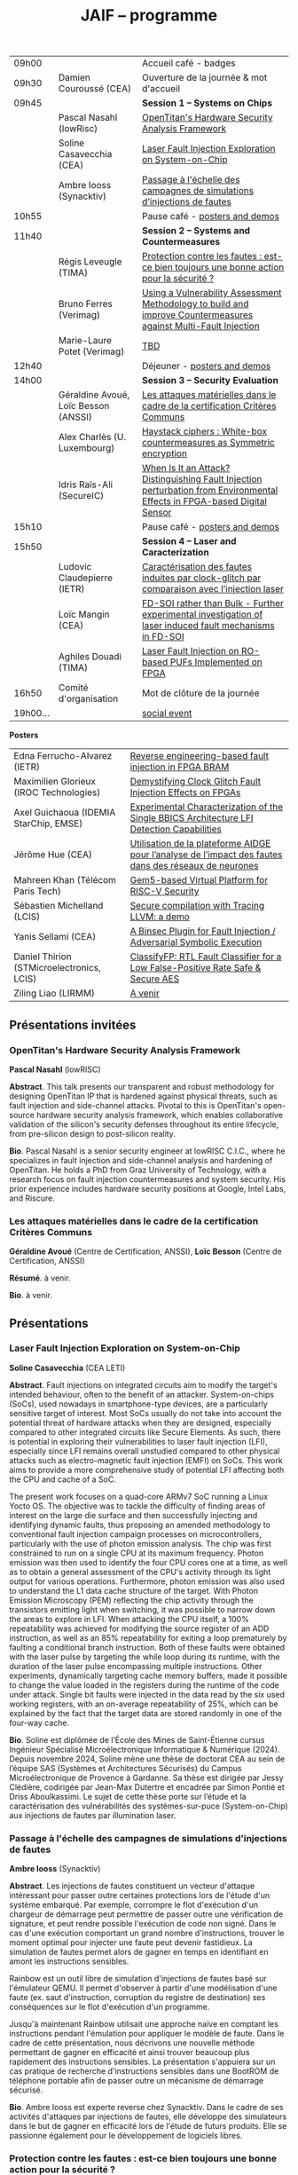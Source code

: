 #+STARTUP: showall
#+OPTIONS: toc:nil
#+OPTIONS: H:5
#+EXPORT_EXCLUDE_TAGS: noexport

#+title: JAIF -- programme

| 09h00  |                                      | Accueil café - badges                                                                                                                |
| 09h30  | Damien Couroussé (CEA)               | Ouverture de la journée & mot d'accueil                                                                                              |
| 09h45  |                                      | *Session 1 -- Systems on Chips*                                                                                                        |
|        | Pascal Nasahl (lowRisc)              | [[#nasahl][OpenTitan's Hardware Security Analysis Framework]]                                                                        |
|        | Soline Casavecchia (CEA)             | [[#casavecchia][Laser Fault Injection Exploration on System-on-Chip]]                                                                |
|        | Ambre Iooss (Synacktiv)              | [[#iooss][Passage à l'échelle des campagnes de simulations d’injections de fautes]]                                                  |
| 10h55  |                                      | Pause café - [[#posters][posters and demos]]                                                                                         |
| 11h40  |                                      | *Session 2 -- Systems and Countermeasures*                                                                                             |
|        | Régis Leveugle (TIMA)                | [[#leveugle][Protection contre les fautes : est-ce bien toujours une bonne action pour la sécurité ?]]                               |
|        | Bruno Ferres (Verimag)               | [[#ferres][Using a Vulnerability Assessment Methodology to build and improve Countermeasures against Multi-Fault Injection]]         |
|        | Marie-Laure Potet (Verimag)          | [[#potet][TBD]]                                                                                                                      |
| 12h40  |                                      | Déjeuner      - [[#posters][posters and demos]]                                                                                      |
| 14h00  |                                      | *Session 3 -- Security Evaluation*                                                                                                     |
|        | Géraldine Avoué, Loïc Besson (ANSSI) | [[#avoue][Les attaques matérielles dans le cadre de la certification Critères Communs]]                                              |
|        | Alex Charlès (U. Luxembourg)         | [[#charles][Haystack ciphers : White-box countermeasures as Symmetric encryption]]                                                   |
|        | Idris Raïs-Ali (SecureIC)            | [[#rais][When Is It an Attack? Distinguishing Fault Injection perturbation from Environmental Effects in FPGA-based Digital Sensor]] |
| 15h10  |                                      | Pause café - [[#posters][posters and demos]]                                                                                         |
| 15h50  |                                      | *Session 4 -- Laser and Caracterization*                                                                                               |
|        | Ludovic Claudepierre (IETR)          | [[#claudepierre][Caractérisation des fautes induites par clock-glitch par comparaison avec l’injection laser]]                       |
|        | Loïc Mangin (CEA)                    | [[#mangin][FD-SOI rather than Bulk - Further experimental investigation of laser induced fault mechanisms in FD-SOI]]                |
|        | Aghiles Douadi (TIMA)                | [[#douadi][Laser Fault Injection on RO-based PUFs Implemented on FPGA]]                                                              |
| 16h50  | Comité d'organisation                | Mot de clôture de la journée                                                                                                         |
| 19h00… |                                      | [[./infos-pratiques.html#social-event][social event]]                                                                                |

*Posters*

| Edna Ferrucho-Alvarez (IETR)              | [[#ferrucho][Reverse engineering-based fault injection in FPGA BRAM]]                                           |
| Maximilien Glorieux (IROC Technologies)   | [[#glorieux][Demystifying Clock Glitch Fault Injection Effects on FPGAs]]                                       |
| Axel Guichaoua (IDEMIA StarChip, EMSE)    | [[#guichaoua][Experimental Characterization of the Single BBICS Architecture LFI Detection Capabilities]]       |
| Jérôme Hue    (CEA)                       | [[#hue][Utilisation de la plateforme AIDGE pour l’analyse de l’impact des fautes dans des réseaux de neurones]] |
| Mahreen Khan  (Télécom Paris Tech)        | [[#khan][Gem5-based Virtual Platform for RISC-V Security]]                                                      |
| Sébastien Michelland (LCIS)               | [[#michelland][Secure compilation with Tracing LLVM: a demo]]                                                   |
| Yanis Sellami (CEA)                       | [[#sellami][A Binsec Plugin for Fault Injection / Adversarial Symbolic Execution]]                              |
| Daniel Thirion (STMicroelectronics, LCIS) | [[#thirion][ClassifyFP: RTL Fault Classifier for a Low False-Positive Rate Safe & Secure AES]]                  |
| Ziling Liao (LIRMM)                       | [[#liao][A venir]]                                                                                              |

** Présentations invitées

*** OpenTitan's Hardware Security Analysis Framework
:PROPERTIES:
:CUSTOM_ID: nasahl
:END:

*Pascal Nasahl*  (lowRISC)

*Abstract*.
This talk presents our transparent and robust methodology for designing OpenTitan IP that is hardened against physical threats, such as fault injection and side-channel attacks. Pivotal to this is OpenTitan's open-source hardware security analysis framework, which enables collaborative validation of the silicon's security defenses throughout its entire lifecycle, from pre-silicon design to post-silicon reality.

*Bio*.
Pascal Nasahl is a senior security engineer at lowRISC C.I.C., where he specializes in fault injection and side-channel analysis and hardening of OpenTitan. He holds a PhD from Graz University of Technology, with a research focus on fault injection countermeasures and system security. His prior experience includes hardware security positions at Google, Intel Labs, and Riscure.

*** Les attaques matérielles dans le cadre de la certification Critères Communs
:PROPERTIES:
:CUSTOM_ID: avoue
:END:

*Géraldine Avoué*  (Centre de Certification, ANSSI),
*Loïc Besson* (Centre de Certification, ANSSI)

*Résumé*.
à venir.

*Bio*.
à venir.

** Présentations
:PROPERTIES:
:CUSTOM_ID: presentations
:END:

*** Laser Fault Injection Exploration on System-on-Chip
:PROPERTIES:
:CUSTOM_ID: casavecchia
:END:

*Soline Casavecchia*  (CEA LETI)

*Abstract*.
Fault injections on integrated circuits aim to modify the target's intended behaviour, often to the benefit of an attacker. System-on-chips (SoCs), used nowadays in smartphone-type devices, are a particularly sensitive target of interest. Most SoCs usually do not take into account the potential threat of hardware attacks when they are designed, especially compared to other integrated circuits like Secure Elements. As such, there is potential in exploring their vulnerabilities to laser fault injection (LFI), especially since LFI remains overall unstudied compared to other physical attacks such as electro-magnetic fault injection (EMFI) on SoCs.
This work aims to provide a more comprehensive study of potential LFI affecting both the CPU and cache of a SoC.

# Although Trouchkine et al. [2] explored attacks on SoCs through multiple fault injection methods, the focus was mostly on EMFI targeting CPU cache. Vasselle et al. [3] investigated the effect of LFIs on a SoC device, focusing specifically on static faults that target specific status registers. This work aims to provide a more comprehensive study of potential LFI affecting both the CPU and cache of a SoC. Furthermore, because of the large die surface to be explored, it becomes necessary to adapt the current methodology commonly used to conduct LFI. How can existing LFI approaches be better applied – and potentially modified – to more effectively assess and characterise SoC vulnerabilities?

The present work focuses on a quad-core ARMv7 SoC running a Linux Yocto OS. The objective was to tackle the difficulty of finding areas of interest on the large die surface and then successfully injecting and identifying dynamic faults, thus proposing an amended methodology to conventional fault injection campaign processes on microcontrollers, particularly with the use of photon emission analysis. The chip was first constrained to run on a single CPU at its maximum frequency. Photon emission was then used to identify the four CPU cores one at a time, as well as to obtain a general assessment of the CPU's activity through its light output for various operations. Furthermore, photon emission was also used to understand the L1 data cache structure of the target. With Photon Emission Microscopy (PEM) reflecting the chip activity through the transistors emitting light when switching, it was possible to narrow down the areas to explore in LFI. When attacking the CPU itself, a 100% repeatability was achieved for modifying the source register of an ADD instruction, as well as an 85% repeatability for exiting a loop prematurely by faulting a conditional branch instruction. Both of these faults were obtained with the laser pulse by targeting the while loop during its runtime, with the duration of the laser pulse encompassing multiple instructions. Other experiments, dynamically targeting cache memory buffers, made it possible to change the value loaded in the registers during the runtime of the code under attack. Single bit faults were injected in the data read by the six used working registers, with an on-average repeatability of 25%, which can be explained by the fact that the target data are stored randomly in one of the four-way cache.

# References
# [1] C. Shepherd, K. Markantonakis, N. van Heijningen, D. Aboulkassimi, C. Gaine, T. Heckmann, and D. Naccache, “Physical fault injection and side-channel attacks on mobile devices: A comprehensive analysis,” Computers & Security, vol. 111, p. 102471, 2021
# [2] T. Trouchkine, “Soc physical security evaluation,” Ph.D. dissertation, Université Grenoble Alpes [2020-....], 2021.
# [3] A. Vasselle, H. Thiebeauld, Q. Maouhoub, A. Morisset, and S. Ermeneux, “Laser-induced fault injection on smartphone bypassing the secure boot-extended version,” IEEE Transactions on Computers, vol. 69, no. 10, pp. 1449–1459, 2018

*Bio*.
Soline est diplômée de l’École des Mines de Saint-Étienne cursus Ingénieur Spécialisé Microélectronique Informatique & Numérique (2024). Depuis novembre 2024, Soline mène une thèse de doctorat CEA au sein de l’équipe SAS (Systèmes et Architectures Sécurisés) du Campus Microélectronique de Provence à Gardanne. Sa thèse est dirigée par Jessy Clédière, codirigée par Jean-Max Dutertre et encadrée par Simon Pontié et Driss Aboulkassimi. Le sujet de cette thèse porte sur l’étude et la caractérisation des vulnérabilités des systèmes-sur-puce (System-on-Chip) aux injections de fautes par illumination laser.

*** Passage à l'échelle des campagnes de simulations d’injections de fautes
:PROPERTIES:
:CUSTOM_ID: iooss
:END:

*Ambre Iooss*  (Synacktiv)

*Abstract*.
Les injections de fautes constituent un vecteur d'attaque intéressant pour passer outre certaines protections lors de l'étude d'un système embarqué. Par exemple, corrompre le flot d'exécution d'un chargeur de démarrage peut permettre de passer outre une vérification de signature, et peut rendre possible l'exécution de code non signé. Dans le cas d'une exécution comportant un grand nombre d'instructions, trouver le moment optimal pour injecter une faute peut devenir fastidieux. La simulation de fautes permet alors de gagner en temps en identifiant en amont les instructions sensibles.

Rainbow est un outil libre de simulation d'injections de fautes basé sur l'émulateur QEMU. Il permet d'observer à partir d'une modélisation d'une faute (ex. saut d'instruction, corruption du registre de destination) ses conséquences sur le flot d'exécution d'un programme.

Jusqu'à maintenant Rainbow utilisait une approche naïve en comptant les instructions pendant l'émulation pour appliquer le modèle de faute. Dans le cadre de cette présentation, nous décrivons une nouvelle méthode permettant de gagner en efficacité et ainsi trouver beaucoup plus rapidement des instructions sensibles. La présentation s'appuiera sur un cas pratique de recherche d'instructions sensibles dans une BootROM de téléphone portable afin de passer outre un mécanisme de démarrage sécurisé.

*Bio*.
Ambre Iooss est experte reverse chez Synacktiv. Dans le cadre de ses activités d'attaques par injections de fautes, elle développe des simulateurs dans le but de gagner en efficacité lors de l'étude de futurs produits. Elle se passionne également pour le développement de logiciels libres.

*** Protection contre les fautes : est-ce bien toujours une bonne action pour la sécurité ?
:PROPERTIES:
:CUSTOM_ID: leveugle
:END:

*Régis Leveugle*  (TIMA)

*Abstract*.
Cette présentation, dont le titre est volontairement provocateur dans le cadre de JAIF, a pour objectif de
mettre en lumière deux aspects trop peu analysés dans la littérature, à savoir :
1.	l'insuffisance des protections classiques contre les fautes quand la sécurité matérielle fait partie des exigences ;
2.	au-delà de cette limitation, l'impact négatif que des protections insuffisamment réfléchies peuvent avoir sur les fuites d'information et donc le niveau global de sécurité d'un système. L'accent sera mis sur les systèmes intégrés numériques, et l'exploitation dans le contexte de la sécurité matérielle des techniques de durcissement par conception visant initialement la fiabilité et la sûreté. Les exemples présentés illustreront les messages suivant :
    1.	les principes de sélection et d'exploitation des techniques classiques de durcissement contre les fautes doivent être revisités lorsque la sécurité fait partie des attributs souhaités pour le système ;
    2.	les modèles de fautes considérés doivent tenir compte du niveau de nuisance des équipements disponibles pour les attaques, bien supérieur aux effets des sources naturelles de perturbations ;
    3.	le flot de conception doit aussi être optimisé selon des principes différents.

*Bio*.
Régis Leveugle received the Ph.D. degree in Microelectronics from the National Polytechnical Institute of Grenoble (INPG), France, in 1990 after the M. Eng. Degree in Electronics and the M.S. Degree in Microelectronics in 1987. He is currently a Professor at Grenoble INP, Université Grenoble Alpes,
France and a member of TIMA laboratory. His main interests are computer architecture, integrated system design methods and tools, dependability analysis and digital system design for reliability, safety and security. He has authored or co-authored more than 250 scientific papers in these areas and served in numerous International Conference organization and program committees. He is a Senior member of IEEE.

*** Using a Vulnerability Assessment Methodology to build and improve Countermeasures against Multi-Fault Injection
:PROPERTIES:
:CUSTOM_ID: ferres
:END:

*Bruno Ferres*  (VERIMAG)

*Abstract*.
While fault injection attacks are tightly linked to hardware implementation details, a common way to protect programs against them still rely on either purely software countermeasures, or hybrid hardware/software countermeasures. Indeed, in order to protect a specific program against multiple fault models, a proper design and evaluation methodology must be followed, as the multi-fault nature induce a combinatorial explosion of the possible attack scenarios. Such methodology can be deployed at various level of the program's design flow, from the C code itself to passes of the compiler. In this presentation, we base our work on a methodology that was proposed to estimate and automatically insert countermeasures against multiple fault injections, during the compilation process, using the Lazart tool developped in VERIMAG (which rely on the LLVM representation).

More specifically, we introduce how this methodology can be used not only for countermeasure insertion, but also to iteratively improve known hardening schemes. This is demonstrated by incrementally hardening a shadow stack mechanism against various fault models defined at ISA level, including test inversion, load mutation and control-flow tempering. We show that, by correctly instrumenting a C code representing both the program we want to protect, and the protective scheme itself, we can use LAZART to identify vulnerabilities in the proposed countermeasure, and incrementally improve the security level against the given fault models. The built countermeasure is shown to be robust against 3 faults.

In particular, we study two kind of implementation for the proposed countermeasure (called CFIStack): one solely relying on a software implementation, and one mixing sofware and hardware parts. We demonstrate how C level prototyping can be used to study how hypothesis on the hardware/software interface, paving the way for early prototyping of hybrid countermeasures.

*Bio*.
Bruno Ferres is a recently appointed Associate Professor at VERIMAG and UGA.
He obtained an engineering degree from Grenoble INP - Ensimag, UGA, and both a MSc in CyberSecurity and a Ph.D. in NanoElectronics from UGA.
His research interests lie at the interface between hardware and software, with a particular focus on how formal methods and modeling can be used for both safety and security analysis at this interface.

# *** TBD
# :PROPERTIES:
# :CUSTOM_ID: potet
# :END:

# *Marie Laure Potet*  (VERIMAG)

# *Abstract*.
# à venir.

# *Bio*.
# à venir

*** Haystack ciphers : White-box countermeasures as Symmetric encryption
:PROPERTIES:
:CUSTOM_ID: charles
:END:

*Alex Charlès*  (Université du luxembourg)

*Abstract*.
La cryptographie en boîte blanche est un domaine où l’on suppose que l’attaquant a un accès complet à l’implémentation, ce qui peut être vu comme une extension des attaques par canaux cachés où l’attaquant pourrait réaliser n’importe quelle mesure sans coût et sans bruit de mesure. Ce domaine trouve son intérêt dans le Digital Right Management (DRM) ou les moyens de payement.

Aucune implémentation en boîte-blanche sécurisée n’a pour l’heure été proposée, car l’attaquant dans ce domaine possède de multiples possibilités, dont des attaques issues de celles par canaux cachés. Puisqu’il n’y a aucun bruit sur la mesure et que toutes les portes logiques sont accessibles lors de la génération de trace, il est possible de créer des attaques non-invasives terriblement efficaces. La recherche s’est alors portée sur ces dernières.

Dans ce travail, nous avons proposé le premier modèle de sécurité, représentant la problématique de l’attaque des schémas de masquage par des algorithmes de chiffrement symétriques en boîte-blanche. Nous avons montré que les attaques par clair choisi (CPA) correspondaient aux attaques non-invasives, et que celles par chiffré choisi (CCA) aux attaques par fautes sur lesquelles je concentrerais la présentation. Nous appuyant sur la littérature des attaques par injection de fautes, nous avons alors proposé la première étude globale sur les contremesures et attaques par fautes dans la cryptographie en boîte blanche et en avons trouvé et formalisé de nouvelles attaques, mettant en avant le besoin capital de recherches sur le sujet afin de s’en prémunir.

Ce domaine connexe ainsi que ce nouveau formalisme basé sur la cryptographie symétrique pourrait intéresser la communauté scientifique des preuves de sécurités dans les attaques par canaux cachés ; aussi il serait intéressant de rapprocher les deux communautés.

*Bio*.
Alex Charlès conclu, à la fin de l’année, son doctorat à l’Université du Luxembourg sous la supervision d’Alex Biryukov, et a en particulier publié et présenté deux articles scientifiques à la conférence CHES sur le domaine de la cryptographie en boîte blanche, spécifiquement sur l’étude des schémas de masquages, et possède d’autres travaux en cours de parution sur ce même domaine.

*** When Is It an Attack? Distinguishing Fault Injection perturbation from Environmental Effects in FPGA-based Digital Sensor
:PROPERTIES:
:CUSTOM_ID: rais
:END:

*Idris Raïs-Ali*  (SecureIC),
Khaled Karray (SecureIC),
Sylvain Guilley (SecureIC)

*Abstract*.
In this work, we investigate the sensitivity of a Digital Sensor IP used for fault detection against physical fault injection attacks, such as electromagnetic pulses, clock glitches, power glitches, and laser injections. The Digital Sensor IP is a Time-to-Digital Converter (TDC), which can be implemented on an FPGA. It is first characterized under controlled environmental variations, including minor voltage deviations (both over-voltage and undervoltage), frequency changes and temperature changes from ambient to extremes conditions (lowest and highest functional temperatures). Baseline response deviations are recorded to establish the expected operational variability in the absence of attacks. Subsequently, the IP is exposed to active fault injection perturbations to evaluate its response under attack conditions. The objective of this study is to assess the discriminability between normal environmental-induced deviations and attack-induced deviations, enabling reliable detection of fault injection events. Preliminary results demonstrate clear differentiation between environmental effects and attack effects, although some overlapping scenarios were observed. Quantifying the overlap area is crucial to understand the false positive and false negative trade-offs when deploying the sensor IP as a countermeasure in critical systems. This work provides key insights into the robustness and detection capability of FPGAbased digital sensor IPs under realistic environmental and fault injection conditions.

*Bio*.
Idris Rais-Ali is a researcher and a Hardware Security Evaluation Engineer at Secure-IC, specializing in hardware security and embedded system resilience. His work focuses on enhancing system robustness particularly by characterizing and mitigating fluctuations in environmental conditions and study the effect of perturbation attacks applied to secure hardware design and countermeasure integration.

*** Caractérisation des fautes induites par clock-glitch par comparaison avec l’injection laser
:PROPERTIES:
:CUSTOM_ID: claudepierre
:END:

*Ludovic Claudepierre*  (IETR),
Edna Rocio Ferrucho Alvarez (IETR),
Laurent Le Brizoual (IETR),
Laurent Pichon (IETR)

*Abstract*.
à venir.

*Bio*.
After a PhD in electromagnetism and high frequency system at INP Toulouse, he discovered in 2017 in Rennes the world of hardware cybersecurity. First by doing electromagnetic and clock glitch fault attack at INRIA and now by doing laser fault injection and photo-emmission at IETR.

*** FD-SOI rather than Bulk - Further experimental investigation of laser induced fault mechanisms in FD-SOI
:PROPERTIES:
:CUSTOM_ID: mangin
:END:

*Loïc Mangin*  (CEA LETI),
Laurent Maingault (CEA LETI),
Romain Wacquez (CEA LETI / IMT Saint Etienne),
Krishna Pradeep (SOITEC),
Philippe Flatresse (SOITEC),
Rainer Lutz (SOITEC)

*Abstract*.
Laser fault injection is regarded as a very powerful mean of attack, mainly due to its high spatial precision. The physical effects of a laser pulse at a transistor level can be attributed to several contributions such as transient current on transistor junctions, IR drop or activation of the parasitic bipolar transistor.

FD-SOI technology is a promising technology to mitigate laser fault injection due to its thin-film architecture and channel isolation. It is expected that the physical contributions to laser fault injection differ in FD-SOI, compared to bulk technology, because of fundamental differences between the two.

This work presents the first experimental results of laser fault injection on FD-SOI without any IR drop contribution to the fault mechanism. The implementation of our standard cells in the technology used (22FDX) is immune to laser induced IR drop. Thus, bipolar amplification in the channel is expected to be the main contribution to the fault injection.

The study focuses on characterizing the faulting conditions on FD-SOI, and their dependence on technological and experimental parameters. The results are then compared to similar tests conducted on bulk technology. It provides a better understanding of the underlying physical effects in both technologies, and consolidates FD-SOI as a promising technology showing less sensitivity to laser fault injection than its bulk counterpart.

*Bio*.
Loïc Mangin completed his PhD in 2019 on the electrical characterization of semiconductors for infrared detection with CEA-LETI and Université Grenoble Alpes. Since 2021, he works at CEA-LETI as a researcher and evaluator for the security of embedded systems, specializing on fault injection attacks.

*** Laser Fault Injection on RO-based PUFs Implemented on FPGA
:PROPERTIES:
:CUSTOM_ID: douadi
:END:

*Aghiles Douadi*  (TIMA),
Elena-Ioana Vatajelu (TIMA),
Paolo Maistri (TIMA),
Jean-Max Dutertre (CEA LETI),
David Hely (LCIS),
Vincent Beroulle (LCIS),
Giorgio Di Natale (TIMA)

*Abstract*.
Les Physical Unclonable Functions (PUF) s’appuient sur les variations aléatoires et incontrôlables introduites au niveau physique lors du procédé de fabrication des circuits intégrés. Ces variations sont propres à chaque puce, impossibles à reproduire même avec un processus identique, ce qui permet de générer des identifiants ou des clés cryptographiques uniques sans recourir à un stockage permanent. Cette propriété fait des PUF une alternative attrayante et sécurisée aux mémoires non volatiles, notamment dans des contextes contraints en ressources ou exposés à des attaques physiques. Cependant, avec l’apparition de nouvelles menaces matérielles, telles que les attaques par faisceau laser, la robustesse des PUF face à des perturbations ciblées doit être réévaluée avec attention. Dans ce travail, nous démontrons qu’un faisceau laser localisé peut être utilisé pour non seulement perturber, mais également contrôler le comportement d’un PUF basé sur des oscillateurs en anneau (Ring Oscillator PUF). Cette attaque repose sur l’exploitation conjointe des effets thermiques et photoélectriques induits par le laser au niveau des composants du circuit. Nos résultats mettent en évidence une vulnérabilité préoccupante, qui remet en question l’hypothèse de non-clonabilité et de stabilité des réponses des PUF dans un environnement potentiellement hostile. Ils soulignent ainsi la nécessité de concevoir des contre-mesures efficaces, capables de détecter ou de limiter l’impact de telles attaques physiques ciblées.

*Bio*.
Aghiles Douadi a obtenu son master en 2022 à l’Université Bourgogne Franche-Comté, où il s’est spécialisé en microélectronique. La même année, il a débuté une thèse de doctorat au laboratoire TIMA à Grenoble, en co-encadrement avec le laboratoire LCIS à Valence. Ses travaux de recherche portent sur l’étude des effets des attaques thermiques sur des primitives de sécurité matérielle, telles que les Physical Unclonable Functions (PUF).

** Posters
:PROPERTIES:
:CUSTOM_ID: posters
:END:

*** Reverse engineering-based fault injection in FPGA BRAM
:PROPERTIES:
:CUSTOM_ID: ferrucho
:END:

*Edna Ferrucho-Alvarez*  (IETR)
Ludovic Claudepierre (IETR),
Laurent Le Brizoual (IETR),
Laurent Pichon

*Abstract*.
Laser fault injection (LFI) is a powerful technique widely used to perform attacks that modify configuration, data, and operation in embedded systems. This method involves pulsed laser illumination that induces a localized disturbance in a transistor, temporarily changing its output state.
Performing LFI requires a detailed understanding of the device architecture.
In this context, reverse engineering techniques, such as Photo Emission Analysis (PEA), allow the recognition of regions of interest like RAM blocks by capturing photonic emissions from active components in a circuit.
Nowadays, BRAM-based FPGAs are extensively used due to their high efficiency, fast data handling capabilities, reconfigurability, and parallelism.

In this work, photoemission images obtained by an InGaAs-based camera, captured at different device states (powered off, powered on, programmed, and running), will serve as the basis to identify the BRAM areas to target with LFI. The device under test is a Skoll Kintex 7 board, FPGA (XC7K70T), manufactured in 28 nm CMOS technology. This FPGA provides 235 BRAM blocks, configurable as either 18 Kb or 36 Kb, with features such as dual-port, true dual-port, FIFO, and ROM modes. The FPGA is packaged using a high-performance flip-chip Ball Grid Array (BGA) technology that requires a thinning process of the silicon substrate to obtain reliable photoemission imaging and laser fault injection.
The aim of this work is to identify which BRAM blocks are activated in the FPGA and to induce controlled bit-flips or data corruption to their stored information by carrying out LFI, evaluating both the feasibility and potential security implications.
# [1] Pichon, L., Le Brizoual, L., Djeha, H., Ferrucho Alvarez, E., Claudepierre, L., & Autran, J. L. (2025, April). Theoretical model of transient current in CMOS inverter under IR laser pulse responsible for bit-flip in FDSOI technology. IEEE Transactions on Electron Devices, advance online publication (pp. 1919-1925).
# [2] Lima, R. S., Viera, R., Dutertre, J. M., Magrini, W., Pommies, M., & Bertrand, A. (2024, November). When Data Shines - Leaking Data from Microcontrollers Through Photon Emission Analysis. In Proceedings of the 2024 Workshop on Attacks and Solutions in Hardware Security (pp. 58-67).
# [3] Pouget, V., Douin, A., Lewis, D., Fouillat, P., Foucard, G., Peronnard, P., ... & Velazco, R. (2007, March). Tools and methodology development for pulsed laser fault injection in SRAM-based FPGAs. In 8th Latin-American Test Workshop (LATW). Citeseer.

*Bio*.
Edna Rocio Ferrucho-Alvarez received her Master's degree in Applied Electronic Engineering (2017) and her PhD degree in Engineering Sciences (2022) from the University of Guanajuato, Mexico. Her dissertation was dedicated to fault detection in induction machines by image texture features and neural networks. She joined the “Institut d’Electronique et des Technologies du Numérique” as a postdoctoral researcher in 2023. She works in the Cybersecurity platform to perform photoemission and laser fault injection in FPGAs.

*** Demystifying Clock Glitch Fault Injection Effects on FPGAs
:PROPERTIES:
:CUSTOM_ID: glorieux
:END:

Ihab Alshaer (IROC Technologies),
*Maximilien Glorieux* (IROC Technologies),
Thomas Lange (IROC Technologies)


*Abstract*.
Field-programmable gate arrays (FPGAs) are increasingly being used in critical
applications. This poses a significant concern on its security and reliability. Similar to embedded
systems and IoT devices, FPGAs are vulnerable to hardware attacks. Fault injection attacks are
powerful hardware attacks, and clock glitch fault injection is a major low-cost fault injection
technique.

In this work, we present a simple and low-cost way of generating a clock glitch that can
be reproduced on any FPGA without the need to have additional expensive hardware
equipment. In addition, we provide a comprehensive analysis on the effects of the glitch on
static circuits (while the clock is not operating) and on dynamic circuits (while the clock is
operating). We show how the glitch parameters can affect the probability of the glitch
propagation through the circuit. We also investigate the effects of path-delay timing before and
after Flip-Flops (FFs). Experimental results illustrated that FFs at the destination of shortest
path delays are more probable to be affected by the glitch propagation. The different
probabilities of glitch effects led to the manifestation of different faulty behaviors. These faulty
behaviors are comparable to those observed in the literature while targeting microcontrollers,
embedding processors like ARM Cortex-M and RISC-V. As case-studies, we have been using
simple and complex designs, including series of MUXes and FFs, Single Error Correction
Double Error Detection (SECDED) circuitry, and CORE-V MCU from OpenHW group, which
embeds CV32E40P RISC-V core.

*Bio*.
Maximilien Glorieux received his PhD from Aix-Marseille University, in collaboration with
STMicroelectronics. His research focused on modelling Single Event Effects and their mitigation
in advanced planar and FDSOI technologies. In 2014, he joined IROC Technologies and worked
with space agencies to study the impact of radiation on advanced technologies. He also led the
development of the SoCFIT EDA tool, which evaluates the impact of soft errors on complex
digital circuits and proposes mitigation strategies. Recently, Maximilien has become interested
in the field of hardware security, evaluating how IROC's fault propagation models could be
adapted to understand the impact of fault injection attacks on RISC-V processors.

*** Experimental Characterization of the Single BBICS Architecture LFI Detection Capabilities
:PROPERTIES:
:CUSTOM_ID:  guichaoua
:END:

*Axel Guichaoua* (IDEMIA StarChip, EMSE),
Jean-Max Dutertre (EMSE),
Jean-Baptiste Rigaud (EMSE),
Samuel Lesne (IDEMIA StarChip)


*Abstract*.
Laser Fault Injection (LFI) is a threat to the security of integrated circuits (ICs).
Indeed, it can for instance be leveraged to recover sensitive information such as
a cryptographic key or to corrupt instructions in a processor, possibly inducing instruction skips.

Bulk Built-in Current Sensors (BBICSs) were introduced to detect anomalous transient currents induced in the bulk of ICs when hit by ionizing particles.
As LFI also exhibits characteristic bulk currents, the detection capabilities
of this family of sensors against LFI has been a point of interest in literature.
LFI involves layout-dependent system-wide phenomena such as charge gener-
ation in the Psub/Nwell junction, IR drop, SPB and NPD. The modeling
complexity of these phenomena at simulation level makes experimental results
essential to the understanding of both the LFI and BBICS detection mechanisms.
Although some experimental results are documented, LFI parameters and
technological node exploration remains incomplete. Furthermore, proposed re-
sults for triple-well3 CMOS technology are rare.
An experimental characterization campaign of the effectiveness of the single
BBICS architecture has been realized. A 65nm technology node ASIC imple-
mentation was tested for different targets in dual-well and triple-well CMOS
technology. 1064nm wavelength LASER pulses with durations ranging from
200ns to 20ps were used for backside illumination. Two different lens were used
to obtain 5um and 1um spot diameter. Detection ranges and thresholds of the
studied sensors were compared to fault thresholds of different standard cells
(SRAM, DFF, buffer) to assess on the relevancy of the countermeasure.

Results show impressive detection thresholds and range for both technologies, diverging from state of the art. Fault detection capabilities are beyond
expectations for every fault parameter used. A qualitative analysis with regards
to previously mentioned physical phenomena and design considerations led on
fault maps is proposed.

*Bio*.
Axel Guichaoua a obtenu un diplôme d’ingénieur ISMIN (Ingénieur Système
Microélectronique et Informatique) de l’École de Mines de Saint-Étienne.
Depuis le 1er septembre 2024, il étudie la protection des circuits sécurisés
contre les attaques par injection de faute au moyen de capteur dans le cadre
d’une thèse CIFRE en collaboration avec IDEMIA StarChip et SAS (Système
et Architecture Sécurisés), équipe de recherche commune CEA-Leti/École Na-
tionale des Mines de Saint-Étienne.

*** Utilisation de la plateforme AIDGE pour l’analyse de l’impact des fautes dans des réseaux de neurones
:PROPERTIES:
:CUSTOM_ID: hue
:END:

*Jérôme Hue*  (CEA),
Adrian Evans (CEA)

*Abstract*.
Les réseaux de neurones sont utilisés dans de nombreuses applications, y compris des applications critiques où des enjeux de sécurité sont présents. Le matériel qui évalue ces réseaux (par exemple, CPUs, GPUs, TPUs, etc.) est sujet à des fautes matérielles qui peuvent avoir un impact sur les résultats des calculs. Il est donc crucial de bien comprendre comment les fautes dans un réseau de neurones se propagent et modifient les résultats. Ces fautes peuvent impacter les poids, les activations ou les opérateurs de calcul et elles peuvent être transitoires ou permanentes. Certaines fautes seront complétement masquées et d’autres provoquent des erreurs de classification. Il est donc important d’avoir des outils qui permettent d’évaluer l’impact des fautes matériels.
La plateforme AIDGE, développée au CEA et disponible en open-source, permet de construire, optimiser et exporter des réseaux de neurones. Les réseaux sont représentés sous forme de graphes de calcul, et AIDGE fournit des méthodes dédiées pour manipuler ces graphes. Dans cette présentation, nous expliquerons comment le graphe d'un réseau de neurones peut être transformé pour injecter des fautes. Un cas d'étude sur des réseaux connus sera également présenté, démontrant qu'avec AIDGE, il est possible d'obtenir des résultats cohérents avec ceux de la littérature. La plateforme AIDGE, enrichi avec les opérateurs pour effectuer des injections de fautes, permet aux concepteurs de systèmes critiques d’analyser l’impact des fautes et d’évaluer des techniques de mitigation.

*Bio*.
Jérôme Hue a obtenu un diplôme d’ingénieur en informatique de l’INSA Lyon (France), ainsi qu’un master en ingénierie informatique de la TU Wien (Autriche) en 2024. Il a ensuite rejoint le CEA-List à Grenoble en tant qu’ingénieur de recherche. Ses travaux portent actuellement sur les réseaux neuronaux bio-inspirés et sur la résilience des réseaux de neurones face aux fautes matérielles.

*** Gem5-based Virtual Platform for RISC-V Security
:PROPERTIES:
:CUSTOM_ID: khan
:END:

*Mahreen Khan*  (Télécom Paris Tech)

*Abstract*.
This research focuses on the detection of microarchitectural side-channel attacks—such as Flush+Fault. This is done by performing gem5 full-system simulations on RISC-V platforms. We extract fine-grained detailed microarchitectural metrics, such as cache miss rates, branch mispredictions, and reorder buffer occupancy, to characterize the dynamic behavior of attacks.

This poster presents a framework to evaluate and detect microarchitectural vulnerabilities in RISC-V systems, where security analysis remains underexplored. We integrate gem5 simulations and prototype hardware performance counters (HPCs) within gem5 to address this gap. We validate the framework using the Flush+Fault attack on RISC-V. Simulations under diverse workloads reveal measurable anomalies in critical components, including L1 cache misses and branch mispredictions. Our novel gem5-based HPC characterization aligns with real-world constraints, utilizing only four HPCs (vs. gem5’s extensive metrics) to ensure practicality. These HPCs reliably capture attack signatures even under noisy system loads.

*Bio*.
Mahreen Khan is a second-year PhD researcher at Télécom Paris, IP Paris, specializing in microarchitectural security. Her research focuses on side-channel attacks and their implications for modern processor architectures, with an emphasis on detection and mitigation techniques. She earned her Master’s degree in Integrated Circuit Design from Télécom Paris, where she developed strong expertise in VLSI, digital and analog IC design, and hardware security.

*** Secure compilation with Tracing LLVM: a demo
:PROPERTIES:
:CUSTOM_ID: michelland
:END:

*Sébastien Michelland*  (LCIS)

*Abstract*.
Most countermeasures against fault injection or side-channel attacks that have software components have to fight their compiler at some point. If the countermeasure is applied early, it's difficult to prevent the compiler from optimizing away the careful additions or lowering the code as desired. If applied late, most traces of the source code are lost, making it challenging to find all the variables, expressions, and other program elements of interest. Occasionally, a countermeasure needs a bit of both, and then all bets are off. This poster will showcase Tracing LLVM, an extension to the LLVM compiler designed for writing security countermeasures. Tracing LLVM provides additional control over the compilation process and includes stronger preservation guarantees (at the cost of less optimization), making it easier to generate fine-tuned security code.

*Bio*.
Sébastien researches themes around the development and analysis of programs, from compilation and security to semantics and formal verification. He has an MSc in Theoretical Computer Science from the École Normale Supérieure de Lyon, and might defend his Ph.D at the LCIS lab. He’s working on integrating security countermeasures with the compilation process, unless he’s being  distracted by funny-looking optimization techniques, in which case he’s not working.

*** A Binsec Plugin for Fault Injection / Adversarial Symbolic Execution
:PROPERTIES:
:CUSTOM_ID: sellami
:END:

*Yanis Sellami*  (CEA)

*Abstract*.
Recent work by Ducousso et. al. has demonstrated that it is possible to design an efficient symbolic execution for binary programs that also takes into account the ability of an attacker to perform fault injections. It was proposed alongside an implementation within the Binsec  symbolic execution engine and demonstrated its capabilities to detect attacks on protected software such as the Wookey bootloader. While this implementation is available for research and reproducibility purposes, it was not designed to be easily extensible nor to benefit from future advances in the underlying Binsec engine.

We propose to present on a poster our newer, modular, extensible and user-friendly implementation of this work as a Binsec plugin, built alongside small extensions to the original implementation such as additional fault models. We additionally propose to show and have available a small demonstration of the plugin on a laptop, that can be presented jointly with the poster.

*Bio*.
Yanis Sellami is a permanent researcher at CEA/LIST LSL, where he works on the Binsec symbolic execution engine on analyses for fault injection, side channel attacks and the use of abduction techniques. He previously worked at CEA/LIST LFIM on the automatic characterization of fault injection attacks vulnerabilities, and has obtained a PhD from the University of Grenoble under the supervision of N. Peltier and M. Echenim on theory-agnostic abduction algorithms and their applications. His topics of interest include formal verification of programs, symbolic execution, fault injection and side-channel attacks, logics and automated reasoning.

*** ClassifyFP: RTL Fault Classifier for a Low False-Positive Rate Safe & Secure AES
:PROPERTIES:
:CUSTOM_ID: thirion
:END:

*Daniel Thirion*  (STMicroelectronics, LCIS),
Valentin Egloff (LCIS),
Vincent Beroulle (LCIS),
Jean-Marc Daveau (STMicroelectronics),
David Hély (LCIS),
Philippe Roche (STMicroelectronics)

*Abstract*.
Modern embedded systems, integral to applications such as road vehicles, medical devices, nuclear plants, and satellites, require both Functional Safety (robustness to environmental perturbations) and Security (protection against malicious attacks). Cryptographic systems like AES are widely employed to secure sensitive data and are a target for attacks such as Differential Fault Analysis. Our prior research demonstrates that, with careful countermeasure design, such systems can achieve robustness in both safety and security against fault injection.

However, a critical challenge arises from the inherent conflict between safety and security goals: security prioritizes a high detection rate (even for valid outputs), while safety aims to minimize false positives (raising errors for functionally valid outputs). Previous work on a hardware AES implementation with a security-oriented countermeasure (Parity-Predictor design) achieved strong safety metrics but suffered from a high false-positive rate.
To address this, we propose a Decision Tree-based classifier, synthesized in hardware alongside the AES design, to distinguish false positives from genuine faults and provide a separate signal for safety errors. Our approach reduces false positives by over 54% while incurring a minimal area overhead of less than 1%.

*Bio*.
Daniel is a second-year Ph.D. student at the LCIS Lab in Valence, France, and is conducting his research at STMicroelectronics in Crolles within the Exploration & Advanced R&D team. Prior to his Ph.D., he completed a three-year internship with the same team, focusing on functional safety verification methods and FPGA design and implementation. His doctoral research centers on the joint analysis and design of hardware for safety and security: development of security analysis methods at the netlist level, study of safe and secure AES designs, and advanced countermeasures design for such applications.

# *** Titre à préciser 
# :PROPERTIES:
# :CUSTOM_ID: liao
# :END:

# *Ziling Liao*  (LIRMM)

# *Abstract*.
# As a fault injection technique, Body Bias Injection (BBI) involves applying voltage pulses to a circuit’s substrate, potentially disrupting local behavior and causing transient faults. My research studies BBI's impact on program control flow of microcontrollers, a topic previously underexplored for BBI.

# Using an STM32F4 microcontroller as the target, I conducted a three-phase experiment to test BBI's effect on sequential execution, conditional branching, and loop structures. The objective is to reveal if BBI can induce exploitable faults during the processing of control structures. The results reveal that BBI most reliably induces faults related to the failure of instruction buffer updates in the FLASH accelerator—rather than directly affecting CPU pipelines. When these buffer updates fail, entire instruction lines can be skipped or replayed, leading to significant deviations in program control flow. Notably, buffer update faults also corrupt the instruction cache indirectly by storing incorrect instruction lines, which can cause persistent execution errors in repeated loops or branches that highly rely on the instruction cache lines.

# This research identifies a specific architectural vulnerability in some microcontrollers: the lack of integrity checks on instruction buffer contents. Such a flaw allows attackers to manipulate program flow without being detected, raising serious implications for embedded system security.

# *Bio*.
# Ziling LIAO is a Ph.D. student at LIRMM. She received her Engineering diploma in Electrical Engineering from INSA Lyon in 2023. She is currently conducting research on hardware security in integrated circuits. Her work focuses on low-cost fault injection attacks, such as Electromagnetic Fault Injection (EMFI) and Body Bias Injection (BBI), and their impact on memory and control flow in embedded microcontrollers.


* suivi intégration programme                                      :noexport:

*** TITLE
:PROPERTIES:
:CUSTOM_ID: author
:END:

*Author*  (Company)

*Abstract*.
à venir.

*Bio*.
à venir

talks

| orateur         | Affil.      | session                | titre | abstract | bio | note    |
|-----------------+-------------+------------------------+-------+----------+-----+---------|
| P. Nasahl       | lowRisc     | SoC                    | x     | x        | x   |         |
| Casavecchia     | Leti        |                        | x     | x        | x   |         |
| Iooss           | Synacktiv   |                        | x     | x        | x   |         |
|-----------------+-------------+------------------------+-------+----------+-----+---------|
| Leveugle        | TIMA        | système                | x     | x        | x   |         |
| Ferres          | VERIMAG     | contre-mesures         | x     | x        | x   |         |
| ML. Potet       |             |                        |       |          |     | no mail |
|-----------------+-------------+------------------------+-------+----------+-----+---------|
| Géraldine Avoué | ANSSI       | évaluation de sécurité | x     |          |     | no mail |
| Charlès         | U.Lux.      |                        | x     | x        | x   |         |
| Raïs-Ali        | SecureIC    |                        | x     | x        | x   |         |
|-----------------+-------------+------------------------+-------+----------+-----+---------|
| Claudepierre    | IETR        |                        | x     |          | x   |         |
| Mangin          | Leti/SOITEC | laser et carac         | x     | x        | x   |         |
| Douadi          | TIMA        |                        | x     | x        | x   |         |

posters

| Auteur           | Affil.      | titre | abstract | bio | note      |
|------------------+-------------+-------+----------+-----+-----------|
| Glorieux         | IROC        | x     | x        | x   |           |
| Guichaoua        | IDEMIA/EMSE | x     | x        | x   |           |
| +Meebed+           | +STMicro+     | -     | -        | -   | cancelled |
| Michelland       | LCIS        | x     | x        | x   |           |
| Ferrucho-Alvarez | IETR        | x     | x        | x   |           |
| Hue - Evans      | CEA         | x     | x        | x   |           |
| Khan             | TelecomPT   | x     | x        | x   |           |
| Liao             | LIRMM       |       | x        | x   |           |
| Sellami          | CEA         | x     | x        | x   |           |
| Thirion          | LCIS/STM    | x     | x        | x   |           |

Missing alshaer, need attachment?
